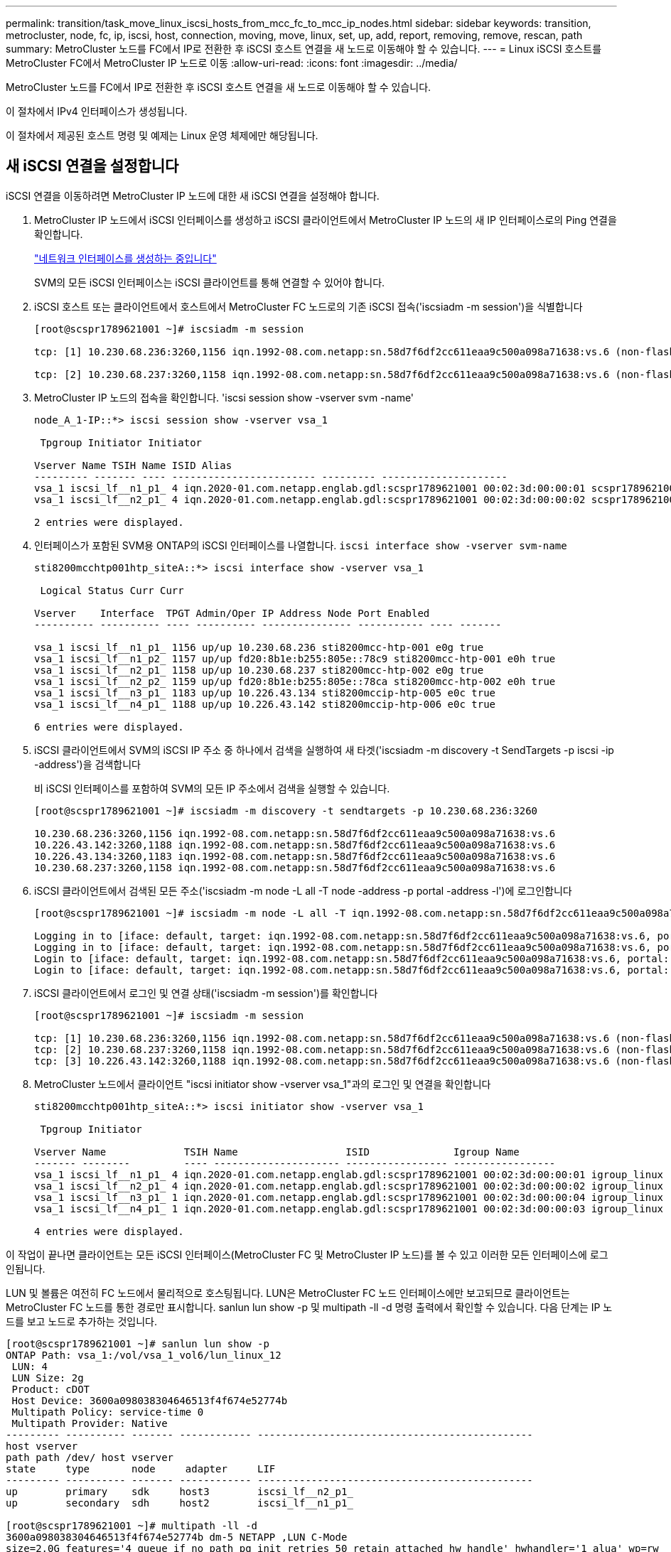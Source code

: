 ---
permalink: transition/task_move_linux_iscsi_hosts_from_mcc_fc_to_mcc_ip_nodes.html 
sidebar: sidebar 
keywords: transition, metrocluster, node, fc, ip, iscsi, host, connection, moving, move, linux, set, up, add, report, removing, remove, rescan, path 
summary: MetroCluster 노드를 FC에서 IP로 전환한 후 iSCSI 호스트 연결을 새 노드로 이동해야 할 수 있습니다. 
---
= Linux iSCSI 호스트를 MetroCluster FC에서 MetroCluster IP 노드로 이동
:allow-uri-read: 
:icons: font
:imagesdir: ../media/


[role="lead"]
MetroCluster 노드를 FC에서 IP로 전환한 후 iSCSI 호스트 연결을 새 노드로 이동해야 할 수 있습니다.

이 절차에서 IPv4 인터페이스가 생성됩니다.

이 절차에서 제공된 호스트 명령 및 예제는 Linux 운영 체제에만 해당됩니다.



== 새 iSCSI 연결을 설정합니다

[role="lead"]
iSCSI 연결을 이동하려면 MetroCluster IP 노드에 대한 새 iSCSI 연결을 설정해야 합니다.

. MetroCluster IP 노드에서 iSCSI 인터페이스를 생성하고 iSCSI 클라이언트에서 MetroCluster IP 노드의 새 IP 인터페이스로의 Ping 연결을 확인합니다.
+
https://docs.netapp.com/us-en/ontap/networking/create_a_lif.html["네트워크 인터페이스를 생성하는 중입니다"^]

+
SVM의 모든 iSCSI 인터페이스는 iSCSI 클라이언트를 통해 연결할 수 있어야 합니다.

. iSCSI 호스트 또는 클라이언트에서 호스트에서 MetroCluster FC 노드로의 기존 iSCSI 접속('iscsiadm -m session')을 식별합니다
+
[listing]
----
[root@scspr1789621001 ~]# iscsiadm -m session

tcp: [1] 10.230.68.236:3260,1156 iqn.1992-08.com.netapp:sn.58d7f6df2cc611eaa9c500a098a71638:vs.6 (non-flash)

tcp: [2] 10.230.68.237:3260,1158 iqn.1992-08.com.netapp:sn.58d7f6df2cc611eaa9c500a098a71638:vs.6 (non-flash)
----
. MetroCluster IP 노드의 접속을 확인합니다. 'iscsi session show -vserver svm -name'
+
[listing]
----
node_A_1-IP::*> iscsi session show -vserver vsa_1

 Tpgroup Initiator Initiator

Vserver Name TSIH Name ISID Alias
--------- ------- ---- ------------------------ --------- ---------------------
vsa_1 iscsi_lf__n1_p1_ 4 iqn.2020-01.com.netapp.englab.gdl:scspr1789621001 00:02:3d:00:00:01 scspr1789621001.gdl.englab.netapp.com
vsa_1 iscsi_lf__n2_p1_ 4 iqn.2020-01.com.netapp.englab.gdl:scspr1789621001 00:02:3d:00:00:02 scspr1789621001.gdl.englab.netapp.com

2 entries were displayed.
----
. 인터페이스가 포함된 SVM용 ONTAP의 iSCSI 인터페이스를 나열합니다. `iscsi interface show -vserver svm-name`
+
[listing]
----
sti8200mcchtp001htp_siteA::*> iscsi interface show -vserver vsa_1

 Logical Status Curr Curr

Vserver    Interface  TPGT Admin/Oper IP Address Node Port Enabled
---------- ---------- ---- ---------- --------------- ----------- ---- -------

vsa_1 iscsi_lf__n1_p1_ 1156 up/up 10.230.68.236 sti8200mcc-htp-001 e0g true
vsa_1 iscsi_lf__n1_p2_ 1157 up/up fd20:8b1e:b255:805e::78c9 sti8200mcc-htp-001 e0h true
vsa_1 iscsi_lf__n2_p1_ 1158 up/up 10.230.68.237 sti8200mcc-htp-002 e0g true
vsa_1 iscsi_lf__n2_p2_ 1159 up/up fd20:8b1e:b255:805e::78ca sti8200mcc-htp-002 e0h true
vsa_1 iscsi_lf__n3_p1_ 1183 up/up 10.226.43.134 sti8200mccip-htp-005 e0c true
vsa_1 iscsi_lf__n4_p1_ 1188 up/up 10.226.43.142 sti8200mccip-htp-006 e0c true

6 entries were displayed.
----
. iSCSI 클라이언트에서 SVM의 iSCSI IP 주소 중 하나에서 검색을 실행하여 새 타겟('iscsiadm -m discovery -t SendTargets -p iscsi -ip -address')을 검색합니다
+
비 iSCSI 인터페이스를 포함하여 SVM의 모든 IP 주소에서 검색을 실행할 수 있습니다.

+
[listing]
----
[root@scspr1789621001 ~]# iscsiadm -m discovery -t sendtargets -p 10.230.68.236:3260

10.230.68.236:3260,1156 iqn.1992-08.com.netapp:sn.58d7f6df2cc611eaa9c500a098a71638:vs.6
10.226.43.142:3260,1188 iqn.1992-08.com.netapp:sn.58d7f6df2cc611eaa9c500a098a71638:vs.6
10.226.43.134:3260,1183 iqn.1992-08.com.netapp:sn.58d7f6df2cc611eaa9c500a098a71638:vs.6
10.230.68.237:3260,1158 iqn.1992-08.com.netapp:sn.58d7f6df2cc611eaa9c500a098a71638:vs.6
----
. iSCSI 클라이언트에서 검색된 모든 주소('iscsiadm -m node -L all -T node -address -p portal -address -l')에 로그인합니다
+
[listing]
----
[root@scspr1789621001 ~]# iscsiadm -m node -L all -T iqn.1992-08.com.netapp:sn.58d7f6df2cc611eaa9c500a098a71638:vs.6 -p 10.230.68.236:3260 -l

Logging in to [iface: default, target: iqn.1992-08.com.netapp:sn.58d7f6df2cc611eaa9c500a098a71638:vs.6, portal: 10.226.43.142,3260] (multiple)
Logging in to [iface: default, target: iqn.1992-08.com.netapp:sn.58d7f6df2cc611eaa9c500a098a71638:vs.6, portal: 10.226.43.134,3260] (multiple)
Login to [iface: default, target: iqn.1992-08.com.netapp:sn.58d7f6df2cc611eaa9c500a098a71638:vs.6, portal: 10.226.43.142,3260] successful.
Login to [iface: default, target: iqn.1992-08.com.netapp:sn.58d7f6df2cc611eaa9c500a098a71638:vs.6, portal: 10.226.43.134,3260] successful.
----
. iSCSI 클라이언트에서 로그인 및 연결 상태('iscsiadm -m session')를 확인합니다
+
[listing]
----
[root@scspr1789621001 ~]# iscsiadm -m session

tcp: [1] 10.230.68.236:3260,1156 iqn.1992-08.com.netapp:sn.58d7f6df2cc611eaa9c500a098a71638:vs.6 (non-flash)
tcp: [2] 10.230.68.237:3260,1158 iqn.1992-08.com.netapp:sn.58d7f6df2cc611eaa9c500a098a71638:vs.6 (non-flash)
tcp: [3] 10.226.43.142:3260,1188 iqn.1992-08.com.netapp:sn.58d7f6df2cc611eaa9c500a098a71638:vs.6 (non-flash)
----
. MetroCluster 노드에서 클라이언트 "iscsi initiator show -vserver vsa_1"과의 로그인 및 연결을 확인합니다
+
[listing]
----
sti8200mcchtp001htp_siteA::*> iscsi initiator show -vserver vsa_1

 Tpgroup Initiator

Vserver Name             TSIH Name                  ISID              Igroup Name
------- --------         ---- --------------------- ----------------- -----------------
vsa_1 iscsi_lf__n1_p1_ 4 iqn.2020-01.com.netapp.englab.gdl:scspr1789621001 00:02:3d:00:00:01 igroup_linux
vsa_1 iscsi_lf__n2_p1_ 4 iqn.2020-01.com.netapp.englab.gdl:scspr1789621001 00:02:3d:00:00:02 igroup_linux
vsa_1 iscsi_lf__n3_p1_ 1 iqn.2020-01.com.netapp.englab.gdl:scspr1789621001 00:02:3d:00:00:04 igroup_linux
vsa_1 iscsi_lf__n4_p1_ 1 iqn.2020-01.com.netapp.englab.gdl:scspr1789621001 00:02:3d:00:00:03 igroup_linux

4 entries were displayed.
----


이 작업이 끝나면 클라이언트는 모든 iSCSI 인터페이스(MetroCluster FC 및 MetroCluster IP 노드)를 볼 수 있고 이러한 모든 인터페이스에 로그인됩니다.

LUN 및 볼륨은 여전히 FC 노드에서 물리적으로 호스팅됩니다. LUN은 MetroCluster FC 노드 인터페이스에만 보고되므로 클라이언트는 MetroCluster FC 노드를 통한 경로만 표시합니다. sanlun lun show -p 및 multipath -ll -d 명령 출력에서 확인할 수 있습니다. 다음 단계는 IP 노드를 보고 노드로 추가하는 것입니다.

[listing]
----
[root@scspr1789621001 ~]# sanlun lun show -p
ONTAP Path: vsa_1:/vol/vsa_1_vol6/lun_linux_12
 LUN: 4
 LUN Size: 2g
 Product: cDOT
 Host Device: 3600a098038304646513f4f674e52774b
 Multipath Policy: service-time 0
 Multipath Provider: Native
--------- ---------- ------- ------------ ----------------------------------------------
host vserver
path path /dev/ host vserver
state     type       node     adapter     LIF
--------- ---------- ------- ------------ ----------------------------------------------
up        primary    sdk     host3        iscsi_lf__n2_p1_
up        secondary  sdh     host2        iscsi_lf__n1_p1_

[root@scspr1789621001 ~]# multipath -ll -d
3600a098038304646513f4f674e52774b dm-5 NETAPP ,LUN C-Mode
size=2.0G features='4 queue_if_no_path pg_init_retries 50 retain_attached_hw_handle' hwhandler='1 alua' wp=rw
|-+- policy='service-time 0' prio=50 status=active
| `- 3:0:0:4 sdk 8:160 active ready running
`-+- policy='service-time 0' prio=10 status=enabled
 `- 2:0:0:4 sdh 8:112 active ready running
----


== MetroCluster IP 노드를 보고 노드로 추가

[role="lead"]
새 MetroCluster IP 노드에 대한 연결을 설정한 후에는 새 보고 노드를 추가해야 합니다.

. MetroCluster 노드의 SVM에 대한 LUN 보고 노드를 나열합니다. 'lun mapping show -vserver vsa_1 - fields reporting-nodes-OSType linux'
+
LUN이 FC 노드_A_1-FC 및 노드_A_2-FC에 물리적으로 있기 때문에 다음 보고 노드는 로컬 노드입니다.

+
[listing]
----
node_A_1-IP::*> lun mapping show -vserver vsa_1 -fields reporting-nodes -ostype linux

vserver path igroup reporting-nodes
------- --------------------------- ------------ -------------------------------------
vsa_1 /vol/vsa_1_vol1/lun_linux_2 igroup_linux node_A_1-FC,node_A_2-FC
.
.
.
vsa_1 /vol/vsa_1_vol9/lun_linux_19 igroup_linux node_A_1-FC,node_A_2-FC
12 entries were displayed.
----
. MetroCluster 노드에서 보고 노드를 추가합니다. 'lun mapping add-reporting-nodes-vserver svm-name-path /vol/vsa_1_vol * /lun_linux_ * -nodes node1, node2-igroup igroup igroup igroup_linux'
+
[listing]
----
node_A_1-IP::*> lun mapping add-reporting-nodes -vserver vsa_1 -path /vol/vsa_1_vol*/lun_linux_* -nodes node_A_1-IP,node_A_2-IP
-igroup igroup_linux

12 entries were acted on.
----
. MetroCluster 노드에서 새로 추가된 노드가 있는지 확인합니다. 'lun mapping show -vserver svm -name -fields reporting -nodes-OSType linux vserver path igroup reporting-nodes'
+
[listing]
----

node_A_1-IP::*> lun mapping show -vserver vsa_1 -fields reporting-nodes -ostype linux vserver path igroup reporting-nodes
------- --------------------------- ------------ -------------------------------------------------------------------------------

vsa_1 /vol/vsa_1_vol1/lun_linux_2 igroup_linux node_A_1-FC,node_A_2-FC,node_A_1-IP,node_A_2-IP
vsa_1 /vol/vsa_1_vol1/lun_linux_3 igroup_linux node_A_1-FC,node_A_2-FC,node_A_1-IP,node_A_2-IP.
.
.
.

12 entries were displayed.
----
. 를 확인합니다 `sg3-utils` 패키지가 Linux 호스트에 설치됩니다. 그러면 가 필요하지 않습니다 `rescan-scsi-bus.sh utility not found` 를 사용하여 새로 매핑된 LUN에 대해 Linux 호스트를 다시 검색할 때 오류가 발생했습니다 `rescan-scsi-bus` 명령.
. 호스트에서 다음 명령을 실행하여 호스트에서 SCSI 버스를 다시 검색하고 새로 추가된 경로를 검색합니다. `/usr/bin/rescan-scsi-bus.sh -a`
+
[listing]
----
[root@stemgr]# /usr/bin/rescan-scsi-bus.sh -a
Scanning SCSI subsystem for new devices
Scanning host 0 for SCSI target IDs 0 1 2 3 4 5 6 7, all LUNs
Scanning host 1 for SCSI target IDs 0 1 2 3 4 5 6 7, all LUNs
Scanning host 2 for SCSI target IDs 0 1 2 3 4 5 6 7, all LUNs
 Scanning for device 2 0 0 0 ...
.
.
.
OLD: Host: scsi5 Channel: 00 Id: 00 Lun: 09
 Vendor: NETAPP Model: LUN C-Mode Rev: 9800
 Type: Direct-Access ANSI SCSI revision: 05
0 new or changed device(s) found.
0 remapped or resized device(s) found.
0 device(s) removed.
----
. 호스트에서 다음 명령을 실행하여 새로 추가된 경로를 나열합니다. 'lun lun show -p
+
각 LUN에 대해 4개의 경로가 표시됩니다.

+
[listing]
----
[root@stemgr]# sanlun lun show -p
ONTAP Path: vsa_1:/vol/vsa_1_vol6/lun_linux_12
 LUN: 4
 LUN Size: 2g
 Product: cDOT
 Host Device: 3600a098038304646513f4f674e52774b
 Multipath Policy: service-time 0
 Multipath Provider: Native
--------- ---------- ------- ------------ ----------------------------------------------
host vserver
path path /dev/ host vserver
state type node adapter LIF
--------- ---------- ------- ------------ ----------------------------------------------
up primary sdk host3 iscsi_lf__n2_p1_
up secondary sdh host2 iscsi_lf__n1_p1_
up secondary sdag host4 iscsi_lf__n4_p1_
up secondary sdah host5 iscsi_lf__n3_p1_
----
. MetroCluster에서 LUN이 포함된 볼륨/볼륨을 FC에서 IP 노드로 이동합니다.
+
[listing]
----
node_A_1-IP::*> vol move start -vserver vsa_1 -volume vsa_1_vol1 -destination-aggregate sti8200mccip_htp_005_aggr1
[Job 1877] Job is queued: Move "vsa_1_vol1" in Vserver "vsa_1" to aggregate "sti8200mccip_htp_005_aggr1". Use the "volume move show -vserver
vsa_1 -volume vsa_1_vol1" command to view the status of this operation.
node_A_1-IP::*> vol move show
Vserver    Volume     State       Move       Phase            Percent-Complete  Time-To-Complete
---------  ---------- --------    ---------- ---------------- ----------------  ----------------
vsa_1     vsa_1_vol1  healthy                initializing     -                 -
----
. 볼륨 이동이 완료되면 MetroCluster에서 volume show 명령을 사용하여 볼륨 또는 LUN이 온라인 상태인지 확인합니다.
. LUN이 현재 상주하는 MetroCluster IP 노드의 iSCSI 인터페이스가 기본 경로로 업데이트됩니다. 볼륨 이동 후 기본 경로가 업데이트되지 않으면 /usr/bin/rescan-scsi-bus.sh -a 및 multipath -v3을 실행하거나 다중 경로 재검색 작업이 완료될 때까지 기다립니다.
+
다음 예제에서 기본 경로는 MetroCluster IP 노드의 LIF입니다.

+
[listing]
----
[root@stemgr]# sanlun lun show -p
ONTAP Path: vsa_1:/vol/vsa_1_vol6/lun_linux_12
 LUN: 4
 LUN Size: 2g
 Product: cDOT
 Host Device: 3600a098038304646513f4f674e52774b
 Multipath Policy: service-time 0
 Multipath Provider: Native
--------- ---------- ------- ------------ -----------------------
host vserver
path path /dev/ host vserver
state     type       node    adapter      LIF
--------- ---------- ------- ------------ ------------------------
up        primary    sdag    host4        iscsi_lf__n4_p1_
up        secondary  sdk     host3        iscsi_lf__n2_p1_
up        secondary  sdh     host2        iscsi_lf__n1_p1_
up        secondary  sdah    host5        iscsi_lf__n3_p1_
----




== 보고 노드를 제거하고 경로를 다시 검색했습니다

[role="lead"]
보고 노드를 제거하고 경로를 다시 검색해야 합니다.

. MetroCluster IP 노드에서 Linux LUN에 대한 원격 보고 노드(MetroCluster IP 노드)를 제거합니다. 'lun mapping remove-reporting-nodes-vserver vsa_1-path * -igroup igroup igroup_linux-remote-nodes true'
+
이 경우 원격 노드는 FC 노드입니다.

+
[listing]
----
node_A_1-IP::*> lun mapping remove-reporting-nodes -vserver vsa_1 -path * -igroup igroup_linux -remote-nodes true

12 entries were acted on.
----
. MetroCluster IP 노드에서 LUN에 대한 보고 노드를 확인합니다. 'lun mapping show -vserver vsa_1 -fields reporting -nodes-OSType linux'
+
[listing]
----
node_A_1-IP::*> lun mapping show -vserver vsa_1 -fields reporting-nodes -ostype linux

vserver  path                        igroup      reporting-nodes
------- --------------------------- ------------ -----------------------------------------

vsa_1 /vol/vsa_1_vol1/lun_linux_2   igroup_linux  node_A_1-IP,node_A_2-IP
vsa_1 /vol/vsa_1_vol1/lun_linux_3   igroup_linux  node_A_1-IP,node_A_2-IP
vsa_1 /vol/vsa_1_vol2/lun_linux_4   group_linux   node_A_1-IP,node_A_2-IP
.
.
.

12 entries were displayed.
----
. 를 확인합니다 `sg3-utils` 패키지가 Linux 호스트에 설치됩니다. 그러면 가 필요하지 않습니다 `rescan-scsi-bus.sh utility not found` 를 사용하여 새로 매핑된 LUN에 대해 Linux 호스트를 다시 검색할 때 오류가 발생했습니다 `rescan-scsi-bus` 명령.
. iSCSI 호스트에서 SCSI 버스를 다시 검색합니다. `/usr/bin/rescan-scsi-bus.sh -r`
+
제거된 경로는 FC 노드의 경로입니다.

+
[listing]
----
[root@scspr1789621001 ~]# /usr/bin/rescan-scsi-bus.sh -r
Syncing file systems
Scanning SCSI subsystem for new devices and remove devices that have disappeared
Scanning host 0 for SCSI target IDs 0 1 2 3 4 5 6 7, all LUNs
Scanning host 1 for SCSI target IDs 0 1 2 3 4 5 6 7, all LUNs
Scanning host 2 for SCSI target IDs 0 1 2 3 4 5 6 7, all LUNs
sg0 changed: LU not available (PQual 1)
REM: Host: scsi2 Channel: 00 Id: 00 Lun: 00
DEL: Vendor: NETAPP Model: LUN C-Mode Rev: 9800
 Type: Direct-Access ANSI SCSI revision: 05
sg2 changed: LU not available (PQual 1)
.
.
.
OLD: Host: scsi5 Channel: 00 Id: 00 Lun: 09
 Vendor: NETAPP Model: LUN C-Mode Rev: 9800
 Type: Direct-Access ANSI SCSI revision: 05
0 new or changed device(s) found.
0 remapped or resized device(s) found.
24 device(s) removed.
 [2:0:0:0]
 [2:0:0:1]
 .
.
.
----
. iSCSI 호스트에서 MetroCluster IP 노드의 경로만 표시되는지 확인합니다.
+
`sanlun lun show -p`

+
`multipath -ll -d`


